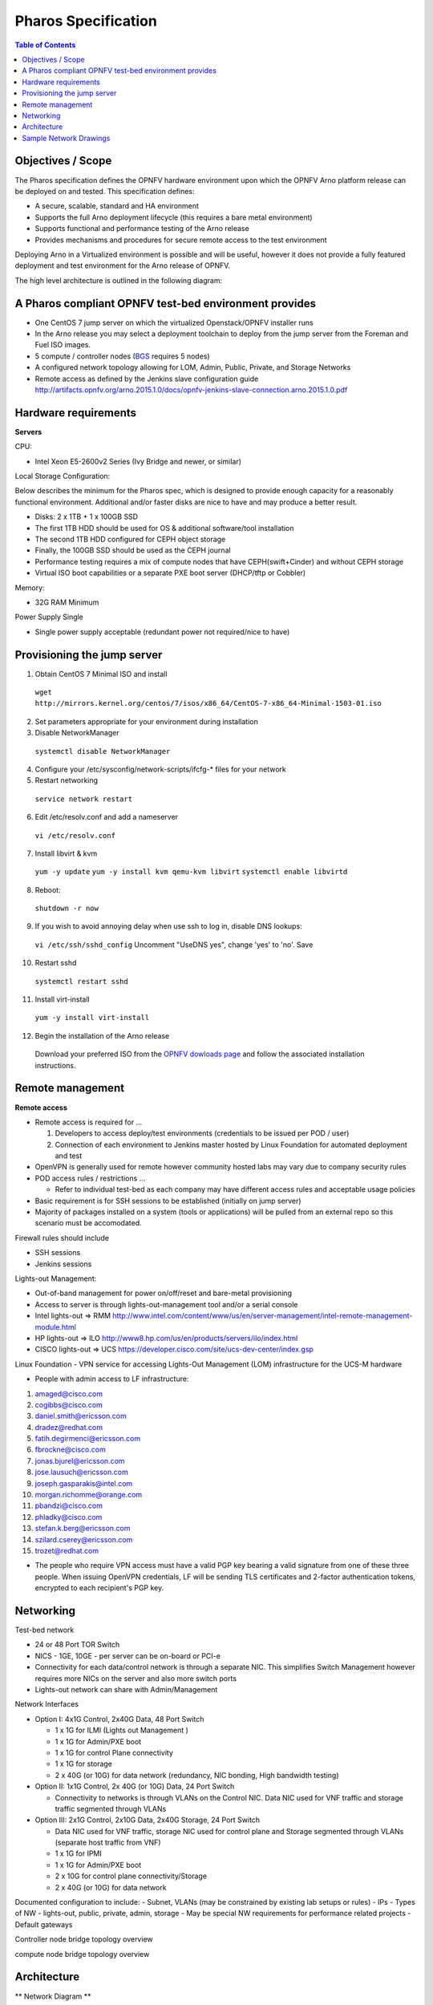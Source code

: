 Pharos Specification
=====================


.. contents:: Table of Contents
   :backlinks: none


Objectives / Scope
-------------------

The Pharos specification defines the OPNFV hardware environment upon which the OPNFV Arno platform release can be deployed on and tested. This specification defines:

- A secure, scalable, standard and HA environment
- Supports the full Arno deployment lifecycle (this requires a bare metal environment)
- Supports functional and performance testing of the Arno release
- Provides mechanisms and procedures for secure remote access to the test environment

Deploying Arno in a Virtualized environment is possible and will be useful, however it does not provide a fully featured deployment and test environment for the Arno release of OPNFV.

The high level architecture is outlined in the following diagram:

.. image:: images/pharos-archi1.jpg

A Pharos compliant OPNFV test-bed environment provides
------------------------------------------------------

- One CentOS 7 jump server on which the virtualized Openstack/OPNFV installer runs
- In the Arno release you may select a deployment toolchain to deploy from the jump server from the Foreman and Fuel ISO images.
- 5 compute / controller nodes (`BGS <https://wiki.opnfv.org/get_started/get_started_work_environment>`_ requires 5 nodes)
- A configured network topology allowing for LOM, Admin, Public, Private, and Storage Networks
- Remote access as defined by the Jenkins slave configuration guide http://artifacts.opnfv.org/arno.2015.1.0/docs/opnfv-jenkins-slave-connection.arno.2015.1.0.pdf

Hardware requirements
---------------------

**Servers**

CPU:

* Intel Xeon E5-2600v2 Series (Ivy Bridge and newer, or similar)

Local Storage Configuration:

Below describes the minimum for the Pharos spec, which is designed to provide enough capacity for a reasonably functional environment. Additional and/or faster disks are nice to have and may produce a better result.

* Disks: 2 x 1TB + 1 x 100GB SSD
* The first 1TB HDD should be used for OS & additional software/tool installation
* The second 1TB HDD configured for CEPH object storage
* Finally, the 100GB SSD should be used as the CEPH journal
* Performance testing requires a mix of compute nodes that have CEPH(swift+Cinder) and without CEPH storage
* Virtual ISO boot capabilities or a separate PXE boot server (DHCP/tftp or Cobbler)

Memory:

* 32G RAM Minimum

Power Supply Single

* Single power supply acceptable (redundant power not required/nice to have)

Provisioning the jump server
----------------------------

1. Obtain CentOS 7 Minimal ISO and install

  ``wget http://mirrors.kernel.org/centos/7/isos/x86_64/CentOS-7-x86_64-Minimal-1503-01.iso``

2. Set parameters appropriate for your environment during installation

3. Disable NetworkManager

  ``systemctl disable NetworkManager``

4. Configure your /etc/sysconfig/network-scripts/ifcfg-* files for your network

5. Restart networking

  ``service network restart``

6. Edit /etc/resolv.conf and add a nameserver

  ``vi /etc/resolv.conf``

7. Install libvirt & kvm

  ``yum -y update``
  ``yum -y install kvm qemu-kvm libvirt``
  ``systemctl enable libvirtd``

8. Reboot:

  ``shutdown -r now``

9. If you wish to avoid annoying delay when use ssh to log in, disable DNS lookups:

  ``vi /etc/ssh/sshd_config``
  Uncomment "UseDNS yes", change 'yes' to 'no'.
  Save

10. Restart sshd

  ``systemctl restart sshd``

11. Install virt-install

  ``yum -y install virt-install``

12. Begin the installation of the Arno release

  Download your preferred ISO from the `OPNFV dowloads page <http://www.opnfv.org/software/download>`_ and follow the associated installation instructions.

Remote management
------------------

**Remote access**

- Remote access is required for …

  1. Developers to access deploy/test environments (credentials to be issued per POD / user)
  2. Connection of each environment to Jenkins master hosted by Linux Foundation for automated deployment and test

- OpenVPN is generally used for remote however community hosted labs may vary due to company security rules
- POD access rules / restrictions …

  - Refer to individual test-bed as each company may have different access rules and acceptable usage policies

- Basic requirement is for SSH sessions to be established (initially on jump server)
- Majority of packages installed on a system (tools or applications) will be pulled from an external repo so this scenario must be accomodated.

Firewall rules should include 
 
- SSH sessions
- Jenkins sessions

Lights-out Management:

- Out-of-band management for power on/off/reset and bare-metal provisioning
- Access to server is through lights-out-management tool and/or a serial console
- Intel lights-out ⇒ RMM http://www.intel.com/content/www/us/en/server-management/intel-remote-management-module.html
- HP lights-out ⇒ ILO http://www8.hp.com/us/en/products/servers/ilo/index.html
- CISCO lights-out ⇒ UCS https://developer.cisco.com/site/ucs-dev-center/index.gsp

Linux Foundation - VPN service for accessing Lights-Out Management (LOM) infrastructure for the UCS-M hardware

- People with admin access to LF infrastructure:

1. amaged@cisco.com
2. cogibbs@cisco.com
3. daniel.smith@ericsson.com
4. dradez@redhat.com
5. fatih.degirmenci@ericsson.com
6. fbrockne@cisco.com
7. jonas.bjurel@ericsson.com
8. jose.lausuch@ericsson.com
9. joseph.gasparakis@intel.com
10. morgan.richomme@orange.com
11. pbandzi@cisco.com
12. phladky@cisco.com
13. stefan.k.berg@ericsson.com
14. szilard.cserey@ericsson.com
15. trozet@redhat.com

- The people who require VPN access must have a valid PGP key bearing a valid signature from one of these three people. When issuing OpenVPN credentials, LF will be sending TLS certificates and 2-factor authentication tokens, encrypted to each recipient's PGP key.

Networking
-----------

Test-bed network

* 24 or 48 Port TOR Switch
* NICS - 1GE, 10GE - per server can be on-board or PCI-e
* Connectivity for each data/control network is through a separate NIC. This simplifies Switch Management however requires more NICs on the server and also more switch ports
* Lights-out network can share with Admin/Management

Network Interfaces

* Option I: 4x1G Control, 2x40G Data, 48 Port Switch

  * 1 x 1G for ILMI (Lights out Management )
  * 1 x 1G for Admin/PXE boot
  * 1 x 1G for control Plane connectivity
  * 1 x 1G for storage
  * 2 x 40G (or 10G) for data network (redundancy, NIC bonding, High bandwidth testing)

* Option II: 1x1G Control, 2x 40G (or 10G) Data, 24 Port Switch

  * Connectivity to networks is through VLANs on the Control NIC. Data NIC used for VNF traffic and storage traffic segmented through VLANs

* Option III: 2x1G Control, 2x10G Data, 2x40G Storage, 24 Port Switch

  * Data NIC used for VNF traffic, storage NIC used for control plane and Storage segmented through VLANs (separate host traffic from VNF)
  * 1 x 1G for IPMI
  * 1 x 1G for Admin/PXE boot
  * 2 x 10G for control plane connectivity/Storage
  * 2 x 40G (or 10G) for data network

Documented configuration to include:
- Subnet, VLANs (may be constrained by existing lab setups or rules)
- IPs
- Types of NW - lights-out, public, private, admin, storage
- May be special NW requirements for performance related projects
- Default gateways


Controller node bridge topology overview

.. image:: images/bridge1.png


compute node bridge topology overview

.. image:: images/bridge2.png




Architecture
-------------

** Network Diagram **

The Pharos architecture may be described as follow: Figure 1: Standard Deployment Environment

.. image:: images/opnfv-pharos-diagram-v01.jpg

Figure 1: Standard Deployment Environment


Sample Network Drawings
-----------------------

Files for documenting lab network layout. These were contributed as Visio VSDX format compressed as a ZIP file. Here is a sample of what the visio looks like.

Download the visio zip file here: `opnfv-example-lab-diagram.vsdx.zip <https://wiki.opnfv.org/_media/opnfv-example-lab-diagram.vsdx.zip>`_

.. image:: images/opnfv-example-lab-diagram.png


:Authors: Trevor Cooper (Intel)
:Version: 1.0

**Documentation tracking**

Revision: _sha1_

Build date:  _date_

